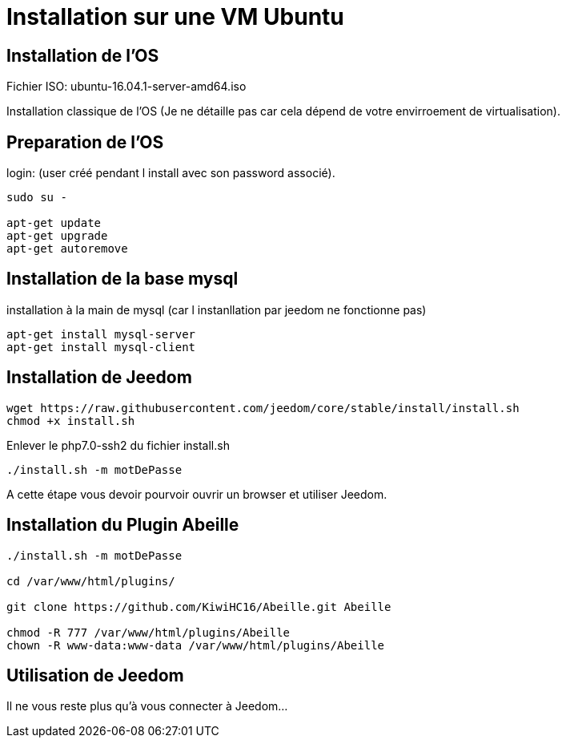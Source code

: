 = Installation sur une VM Ubuntu

== Installation de l'OS

Fichier ISO: ubuntu-16.04.1-server-amd64.iso

Installation classique de l'OS (Je ne détaille pas car cela dépend de votre envirroement de virtualisation).

== Preparation de l'OS

login: (user créé pendant l install avec son password associé).

[source,]
----
sudo su -

apt-get update
apt-get upgrade
apt-get autoremove
----

== Installation de la base mysql

installation à la main de mysql (car l instanllation par jeedom ne fonctionne pas)

[source,]
----
apt-get install mysql-server
apt-get install mysql-client
----

== Installation de Jeedom

[source,]
----
wget https://raw.githubusercontent.com/jeedom/core/stable/install/install.sh
chmod +x install.sh
----

Enlever le php7.0-ssh2 du fichier install.sh

[source,]
----
./install.sh -m motDePasse
----

A cette étape vous devoir pourvoir ouvrir un browser et utiliser Jeedom.

== Installation du Plugin Abeille

[source,]
----
./install.sh -m motDePasse

cd /var/www/html/plugins/

git clone https://github.com/KiwiHC16/Abeille.git Abeille

chmod -R 777 /var/www/html/plugins/Abeille
chown -R www-data:www-data /var/www/html/plugins/Abeille
----

== Utilisation de Jeedom

Il ne vous reste plus qu'à vous connecter à Jeedom...
